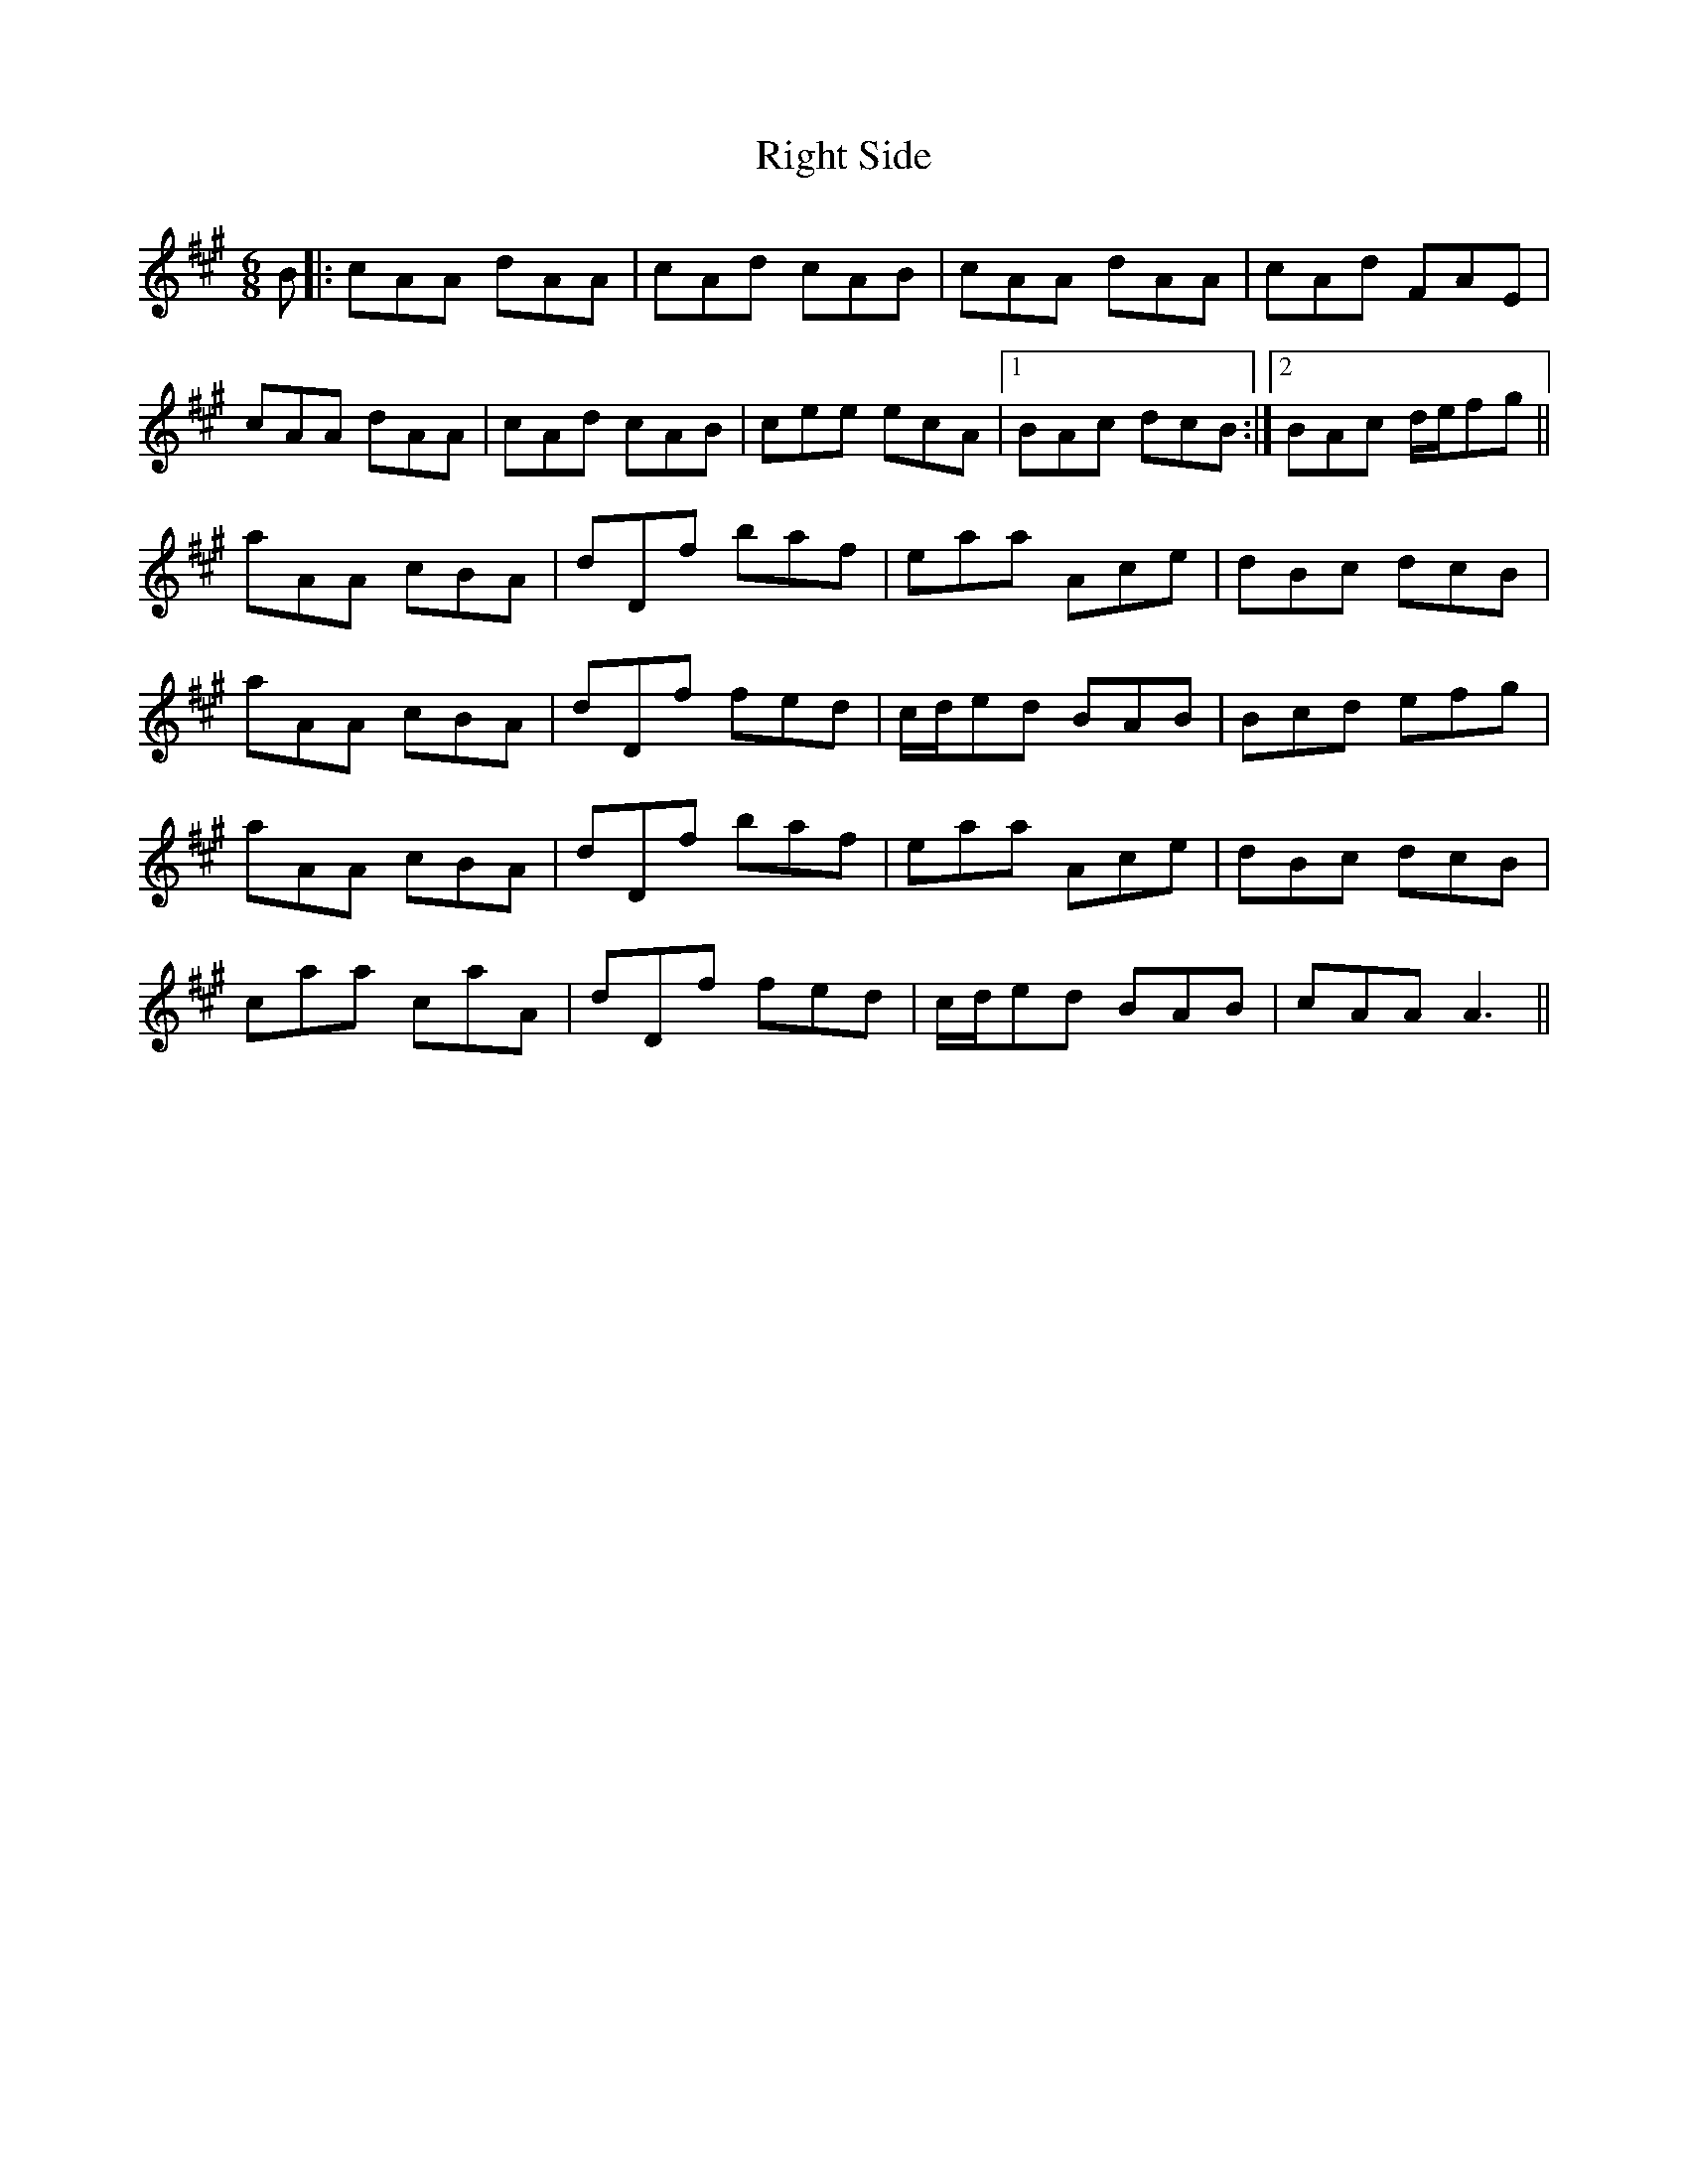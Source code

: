 X: 34502
T: Right Side
R: jig
M: 6/8
K: Amajor
B|:cAA dAA|cAd cAB|cAA dAA|cAd FAE|
cAA dAA|cAd cAB|cee ecA|1 BAc dcB:|2 BAc d/e/fg||
aAA cBA|dDf baf|eaa Ace|dBc dcB|
aAA cBA|dDf fed|c/d/ed BAB|Bcd efg|
aAA cBA|dDf baf|eaa Ace|dBc dcB|
caa caA|dDf fed|c/d/ed BAB|cAA A3||

